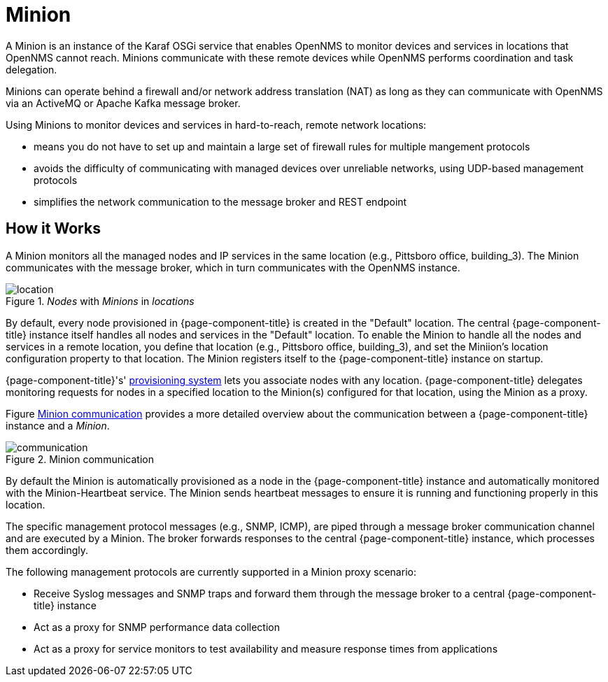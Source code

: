 = Minion

A Minion is an instance of the Karaf OSGi service that enables OpenNMS to monitor devices and services in locations that OpenNMS cannot reach. 
Minions communicate with these remote devices while OpenNMS performs coordination and task delegation.

Minions can operate behind a firewall and/or network address translation (NAT) as long as they can communicate with OpenNMS via an ActiveMQ or Apache Kafka message broker. 

Using Minions to monitor devices and services in hard-to-reach, remote network locations:

* means you do not have to set up and maintain a large set of firewall rules for multiple mangement protocols
* avoids the difficulty of communicating with managed devices over unreliable networks, using UDP-based management protocols
* simplifies the network communication to the message broker and REST endpoint

== How it Works

A Minion monitors all the managed nodes and IP services in the same location (e.g., Pittsboro office, building_3). 
The Minion communicates with the message broker, which in turn communicates with the OpenNMS instance. 

._Nodes_ with _Minions_ in _locations_
image::deployment/minion/location.png[]

By default, every node provisioned in {page-component-title} is created in the "Default" location.
The central {page-component-title} instance itself handles all nodes and services in the "Default" location.
To enable the Minion to handle all the nodes and services in a remote location, you define that location (e.g., Pittsboro office, building_3), and set the Miniion's location configuration property to that location. 
The Minion registers itself to the {page-component-title} instance on startup.

{page-component-title}'s' xref:operation:provisioning/introduction.adoc#ga-provisioning-introduction[provisioning system] lets you associate nodes with any location.
{page-component-title} delegates monitoring requests for nodes in a specified location to the Minion(s) configured for that location, using the Minion as a proxy.

Figure <<gi-install-minion-communication, Minion communication>> provides  a more detailed overview about the communication between a {page-component-title} instance and a _Minion_.

.Minion communication
image::deployment/minion/communication.png[]

By default the Minion is automatically provisioned as a node in the {page-component-title} instance and automatically monitored with the Minion-Heartbeat service.
The Minion sends heartbeat messages to ensure it is running and functioning properly in this location.

The specific management protocol messages (e.g., SNMP, ICMP), are piped through a message broker communication channel and are executed by a Minion.
The broker forwards responses to the central {page-component-title} instance, which processes them accordingly.

The following management protocols are currently supported in a Minion proxy scenario:

* Receive Syslog messages and SNMP traps and forward them through the message broker to a central {page-component-title} instance
* Act as a proxy for SNMP performance data collection
* Act as a proxy for service monitors to test availability and measure response times from applications
